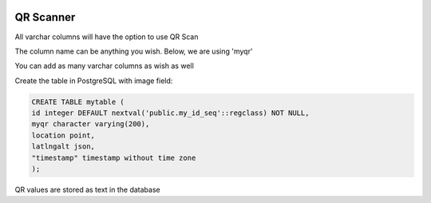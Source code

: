	
  .. _jri-label:
.. This is a comment. Note how any initial comments are moved by
   transforms to after the document title, subtitle, and docinfo.

.. demo.rst from: http://docutils.sourceforge.net/docs/user/rst/demo.txt

.. |EXAMPLE| image:: static/yi_jing_01_chien.jpg
   :width: 1em

**********************
QR Scanner
**********************

All varchar columns will have the option to use QR Scan

The column name can be anything you wish.  Below, we are using 'myqr'

You can add as many varchar columns as wish as well

Create the table in PostgreSQL with image field:

.. code-block:: console

	CREATE TABLE mytable (
    	id integer DEFAULT nextval('public.my_id_seq'::regclass) NOT NULL,
    	myqr character varying(200),
    	location point,
    	latlngalt json,
    	"timestamp" timestamp without time zone
	);

QR values are stored as text in the database
